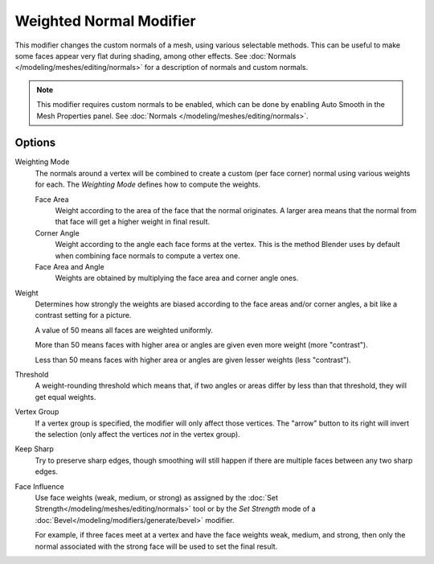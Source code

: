 .. _bpy.types.WeightedNormalModifier:

************************
Weighted Normal Modifier
************************

This modifier changes the custom normals of a mesh, using various selectable methods.
This can be useful to make some faces appear very flat during shading, among other effects.
See :doc:`Normals </modeling/meshes/editing/normals>` for a description of normals
and custom normals.

.. note::

   This modifier requires custom normals to be enabled, which can be done by
   enabling Auto Smooth in the Mesh Properties panel.
   See :doc:`Normals </modeling/meshes/editing/normals>`.


Options
=======

Weighting Mode
   The normals around a vertex will be combined to create a custom (per face corner) normal
   using various weights for each. The *Weighting Mode* defines how to compute the weights.

   Face Area
      Weight according to the area of the face that the normal originates.
      A larger area means that the normal from that face will get a higher weight in final result.

   Corner Angle
      Weight according to the angle each face forms at the vertex.
      This is the method Blender uses by default when combining face normals to compute a vertex one.

   Face Area and Angle
      Weights are obtained by multiplying the face area and corner angle ones.

Weight
   Determines how strongly the weights are biased according to the face areas and/or corner angles,
   a bit like a contrast setting for a picture.

   A value of 50 means all faces are weighted uniformly.

   More than 50 means faces with higher area or angles are given even more weight (more "contrast").

   Less than 50 means faces with higher area or angles are given lesser weights (less "contrast").

Threshold
   A weight-rounding threshold which means that, if two angles or areas differ by less than that threshold,
   they will get equal weights.

Vertex Group
   If a vertex group is specified, the modifier will only affect those vertices.
   The "arrow" button to its right will invert the selection (only affect the vertices *not* in the vertex group).

Keep Sharp
   Try to preserve sharp edges,
   though smoothing will still happen if there are multiple faces between any two sharp edges.

Face Influence
   Use face weights (weak, medium, or strong) as assigned by
   the :doc:`Set Strength</modeling/meshes/editing/normals>` tool or by
   the *Set Strength* mode of a :doc:`Bevel</modeling/modifiers/generate/bevel>` modifier.

   For example, if three faces meet at a vertex and have the face weights weak, medium, and strong,
   then only the normal associated with the strong face will be used to set the final result.
